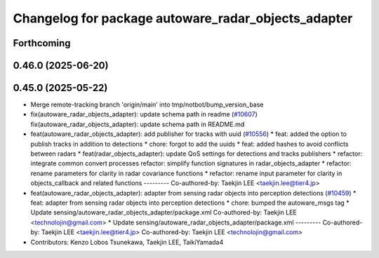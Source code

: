 ^^^^^^^^^^^^^^^^^^^^^^^^^^^^^^^^^^^^^^^^^^^^^^^^^^^^
Changelog for package autoware_radar_objects_adapter
^^^^^^^^^^^^^^^^^^^^^^^^^^^^^^^^^^^^^^^^^^^^^^^^^^^^

Forthcoming
-----------

0.46.0 (2025-06-20)
-------------------

0.45.0 (2025-05-22)
-------------------
* Merge remote-tracking branch 'origin/main' into tmp/notbot/bump_version_base
* fix(autoware_radar_objects_adapter): update schema path in readme (`#10607 <https://github.com/autowarefoundation/autoware_universe/issues/10607>`_)
  fix(autoware_radar_objects_adapter): update schema path in README.md
* feat(autoware_radar_objects_adapter): add publisher for tracks with uuid (`#10556 <https://github.com/autowarefoundation/autoware_universe/issues/10556>`_)
  * feat: added the option to publish tracks in addition to detections
  * chore: forgot to add the uuids
  * feat: added hashes to avoid conflicts between radars
  * feat(radar_objects_adapter): update QoS settings for detections and tracks publishers
  * refactor: integrate common convert processes
  refactor: simplify function signatures in radar_objects_adapter
  * refactor: rename parameters for clarity in radar covariance functions
  * refactor: rename input parameter for clarity in objects_callback and related functions
  ---------
  Co-authored-by: Taekjin LEE <taekjin.lee@tier4.jp>
* feat(autoware_radar_objects_adapter): adapter from sensing radar objects into perception detections (`#10459 <https://github.com/autowarefoundation/autoware_universe/issues/10459>`_)
  * feat: adapter from sensing radar objects into perception detections
  * chore: bumped the autoware_msgs tag
  * Update sensing/autoware_radar_objects_adapter/package.xml
  Co-authored-by: Taekjin LEE <technolojin@gmail.com>
  * Update sensing/autoware_radar_objects_adapter/package.xml
  ---------
  Co-authored-by: Taekjin LEE <taekjin.lee@tier4.jp>
  Co-authored-by: Taekjin LEE <technolojin@gmail.com>
* Contributors: Kenzo Lobos Tsunekawa, Taekjin LEE, TaikiYamada4
